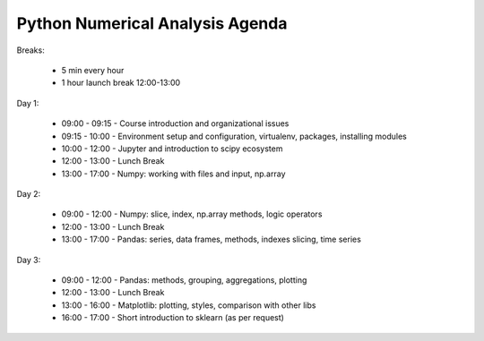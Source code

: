 ********************************
Python Numerical Analysis Agenda
********************************


Breaks:

    - 5 min every hour
    - 1 hour launch break 12:00-13:00

Day 1:

    - 09:00 - 09:15 - Course introduction and organizational issues
    - 09:15 - 10:00 - Environment setup and configuration, virtualenv, packages, installing modules
    - 10:00 - 12:00 - Jupyter and introduction to scipy ecosystem
    - 12:00 - 13:00 - Lunch Break
    - 13:00 - 17:00 - Numpy: working with files and input, np.array

Day 2:

    - 09:00 - 12:00 - Numpy: slice, index, np.array methods, logic operators
    - 12:00 - 13:00 - Lunch Break
    - 13:00 - 17:00 - Pandas: series, data frames, methods, indexes slicing, time series

Day 3:

    - 09:00 - 12:00 - Pandas: methods, grouping, aggregations, plotting
    - 12:00 - 13:00 - Lunch Break
    - 13:00 - 16:00 - Matplotlib: plotting, styles, comparison with other libs
    - 16:00 - 17:00 - Short introduction to sklearn (as per request)
